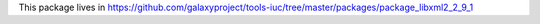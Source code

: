 This package lives in https://github.com/galaxyproject/tools-iuc/tree/master/packages/package_libxml2_2_9_1
